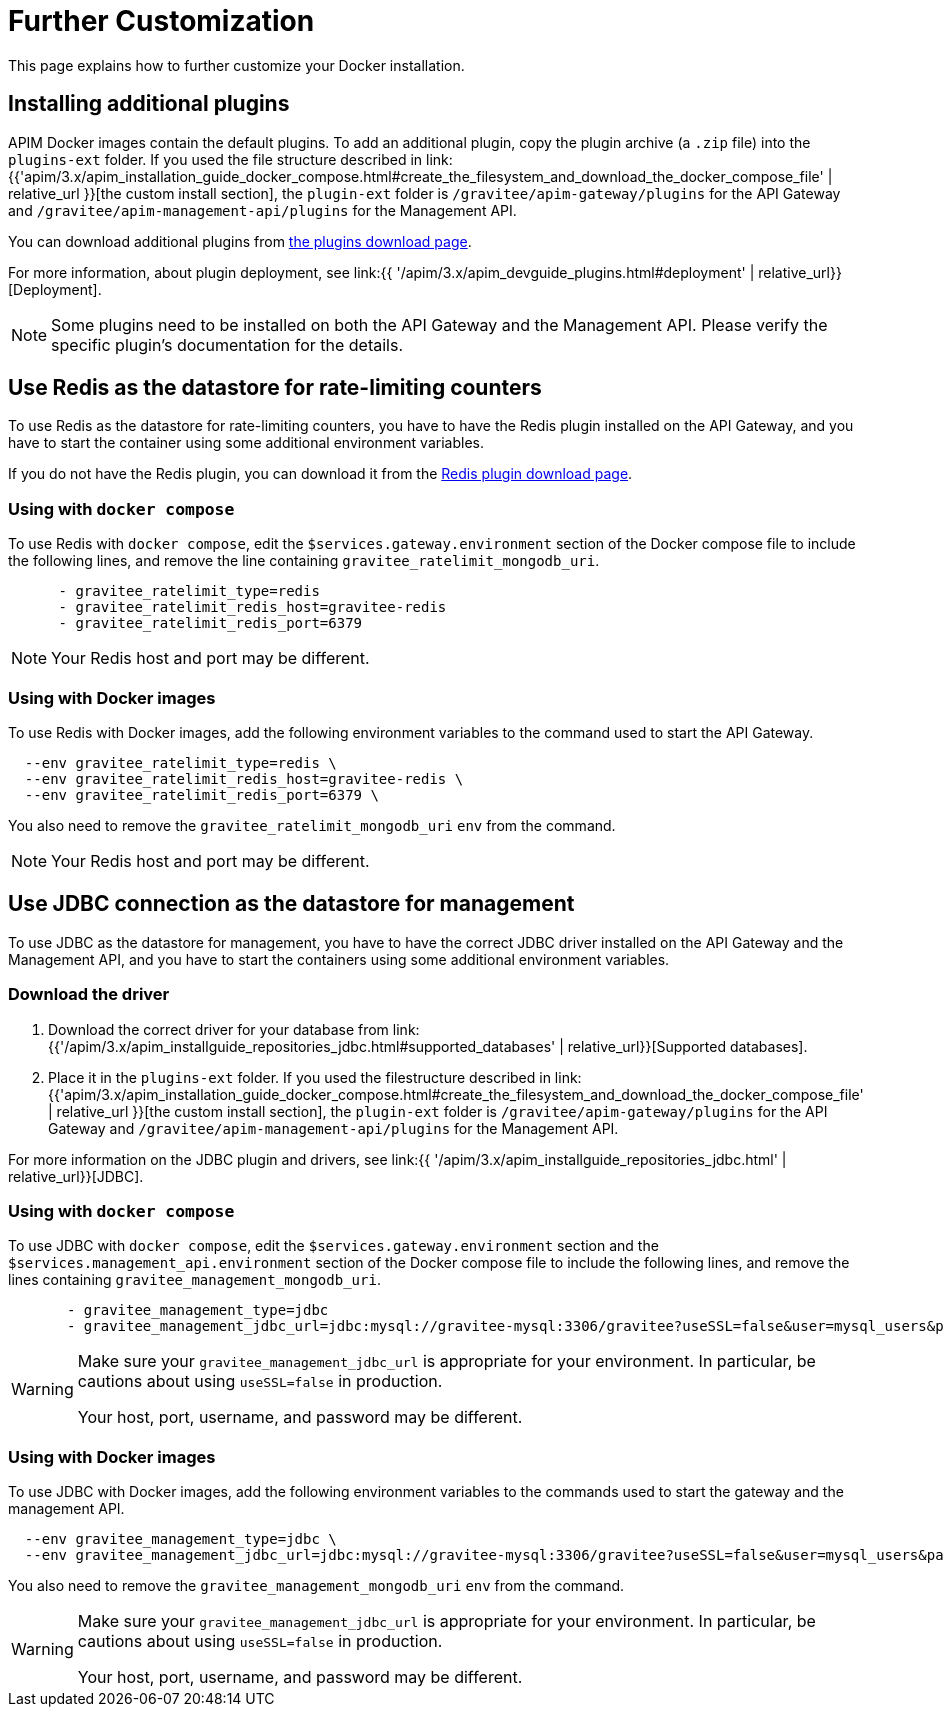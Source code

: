 = Further Customization
:page-sidebar: apim_3_x_sidebar
:page-permalink: apim/3.x/apim_installation_guide_docker_customize.html
:page-folder: apim/installation-guide/docker
:page-layout: apim3x
:page-description: Gravitee.io API Management - Installation Guide - Docker - Customize
:page-keywords: Gravitee.io, API Management, apim, guide, manual, docker, customize, linux
:page-liquid:

This page explains how to further customize your Docker installation. 

== Installing additional plugins

APIM Docker images contain the default plugins. To add an additional plugin, copy the plugin archive (a `.zip` file) into the `plugins-ext` folder. If you used the file structure described in link:{{'apim/3.x/apim_installation_guide_docker_compose.html#create_the_filesystem_and_download_the_docker_compose_file' | relative_url }}[the custom install section], the `plugin-ext` folder is `/gravitee/apim-gateway/plugins` for the API Gateway and `/gravitee/apim-management-api/plugins` for the Management API.

You can download additional plugins from link:https://download.gravitee.io/#graviteeio-apim/plugins/[the plugins download page].

For more information, about plugin deployment, see link:{{ '/apim/3.x/apim_devguide_plugins.html#deployment' | relative_url}}[Deployment].

NOTE: Some plugins need to be installed on both the API Gateway and the Management API. Please verify the specific plugin's documentation for the details.

== Use Redis as the datastore for rate-limiting counters

To use Redis as the datastore for rate-limiting counters, you have to have the Redis plugin installed on the API Gateway, and you have to start the container using some additional environment variables.

If you do not have the Redis plugin, you can download it from the link:https://download.gravitee.io/#graviteeio-apim/plugins/repositories/gravitee-apim-repository-redis/[Redis plugin download page].

=== Using with `docker compose`

To use Redis with `docker compose`, edit the `$services.gateway.environment` section of the Docker compose file to include the following lines, and remove the line containing `gravitee_ratelimit_mongodb_uri`.
[code,yml]
----
      - gravitee_ratelimit_type=redis
      - gravitee_ratelimit_redis_host=gravitee-redis
      - gravitee_ratelimit_redis_port=6379  
----

[NOTE]
====
Your Redis host and port may be different.
====

=== Using with Docker images

To use Redis with Docker images, add the following environment variables to the command used to start the API Gateway.

[source]
----
  --env gravitee_ratelimit_type=redis \
  --env gravitee_ratelimit_redis_host=gravitee-redis \
  --env gravitee_ratelimit_redis_port=6379 \  
----

You also need to remove the `gravitee_ratelimit_mongodb_uri` `env` from the command.

[NOTE]
====
Your Redis host and port may be different.
====

== Use JDBC connection as the datastore for management

To use JDBC as the datastore for management, you  have to have the correct JDBC driver installed on the API Gateway and the Management API, and you have to start the containers using some additional environment variables.

=== Download the driver 

1. Download the correct driver for your database from link:{{'/apim/3.x/apim_installguide_repositories_jdbc.html#supported_databases' | relative_url}}[Supported databases].

2. Place it in the `plugins-ext` folder. If you used the filestructure described in link:{{'apim/3.x/apim_installation_guide_docker_compose.html#create_the_filesystem_and_download_the_docker_compose_file' | relative_url }}[the custom install section], the `plugin-ext` folder is `/gravitee/apim-gateway/plugins` for the API Gateway and `/gravitee/apim-management-api/plugins` for the Management API.

For more information on the JDBC plugin and drivers, see link:{{ '/apim/3.x/apim_installguide_repositories_jdbc.html' | relative_url}}[JDBC].

=== Using with `docker compose`

To use JDBC with `docker compose`, edit the `$services.gateway.environment` section and the `$services.management_api.environment` section of the Docker compose file to include the following lines, and remove the lines containing `gravitee_management_mongodb_uri`.

[source]
----
       - gravitee_management_type=jdbc
       - gravitee_management_jdbc_url=jdbc:mysql://gravitee-mysql:3306/gravitee?useSSL=false&user=mysql_users&password=mysql_password
----

[WARNING]
====
Make sure your `gravitee_management_jdbc_url` is appropriate for your environment. In particular, be cautions about using `useSSL=false` in production. 

Your host, port, username, and password may be different.
====

=== Using with Docker images

To use JDBC with Docker images, add the following environment variables to the commands used to start the gateway and the management API.

[source]
----
  --env gravitee_management_type=jdbc \
  --env gravitee_management_jdbc_url=jdbc:mysql://gravitee-mysql:3306/gravitee?useSSL=false&user=mysql_users&password=mysql_password \
----

You also need to remove the `gravitee_management_mongodb_uri` `env` from the command.

[WARNING]
====
Make sure your `gravitee_management_jdbc_url` is appropriate for your environment. In particular, be cautions about using `useSSL=false` in production. 

Your host, port, username, and password may be different.
====